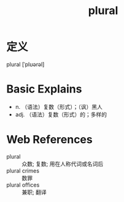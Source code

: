 #+title: plural
#+roam_tags:英语单词

* 定义
  
plural [ˈplʊərəl]

* Basic Explains
- n. （语法）复数（形式）；（讽）黑人
- adj. （语法）复数（形式）的；多样的

* Web References
- plural :: 众数; 复数; 用在人称代词或名词后
- plural crimes :: 数罪
- plural offices :: 兼职; 翻译

